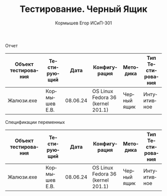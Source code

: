 #+TITLE: Тестирование. Черный Ящик
#+AUTHOR: Кормышев Егор ИСиП-301
#+LANGUAGE: ru
#+LaTeX_HEADER: \usepackage[russian]{babel}

#+begin_center
Отчет
#+end_center

| Объект тестирования | Тестирующий   |     Дата | Конфигурация                      | Методика    | Тип Тестирования |
|---------------------+---------------+----------+-----------------------------------+-------------+------------------|
| Жалюзи.exe          | Кормышев Е.В. | 08.06.24 | OS Linux Fedora 36 (kernel 201.1) | Черный ящик | Интуитивное      |


#+begin_center
Спецификации переменных
#+end_center

| Объект тестирования | Тестирующий   |     Дата | Конфигурация                      | Методика    | Тип Тестирования |
|---------------------+---------------+----------+-----------------------------------+-------------+------------------|
| Жалюзи.exe          | Кормышев Е.В. | 08.06.24 | OS Linux Fedora 36 (kernel 201.1) | Черный ящик | Интуитивное      |

 
